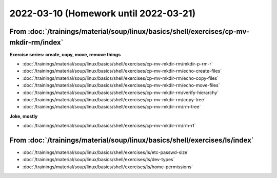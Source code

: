 2022-03-10 (Homework until 2022-03-21)
======================================

From :doc:`/trainings/material/soup/linux/basics/shell/exercises/cp-mv-mkdir-rm/index`
--------------------------------------------------------------------------------------

**Exercise series: create, copy, move, remove things**

* :doc:`/trainings/material/soup/linux/basics/shell/exercises/cp-mv-mkdir-rm/mkdir-p-rm-r`
* :doc:`/trainings/material/soup/linux/basics/shell/exercises/cp-mv-mkdir-rm/echo-create-files`
* :doc:`/trainings/material/soup/linux/basics/shell/exercises/cp-mv-mkdir-rm/echo-copy-files`
* :doc:`/trainings/material/soup/linux/basics/shell/exercises/cp-mv-mkdir-rm/echo-move-files`
* :doc:`/trainings/material/soup/linux/basics/shell/exercises/cp-mv-mkdir-rm/verify-hierarchy`
* :doc:`/trainings/material/soup/linux/basics/shell/exercises/cp-mv-mkdir-rm/copy-tree`
* :doc:`/trainings/material/soup/linux/basics/shell/exercises/cp-mv-mkdir-rm/rm-tree`

**Joke, mostly**

* :doc:`/trainings/material/soup/linux/basics/shell/exercises/cp-mv-mkdir-rm/rm-rf`

From  :doc:`/trainings/material/soup/linux/basics/shell/exercises/ls/index`
---------------------------------------------------------------------------

* :doc:`/trainings/material/soup/linux/basics/shell/exercises/ls/etc-passwd-size`
* :doc:`/trainings/material/soup/linux/basics/shell/exercises/ls/dev-types`
* :doc:`/trainings/material/soup/linux/basics/shell/exercises/ls/home-permissions`
